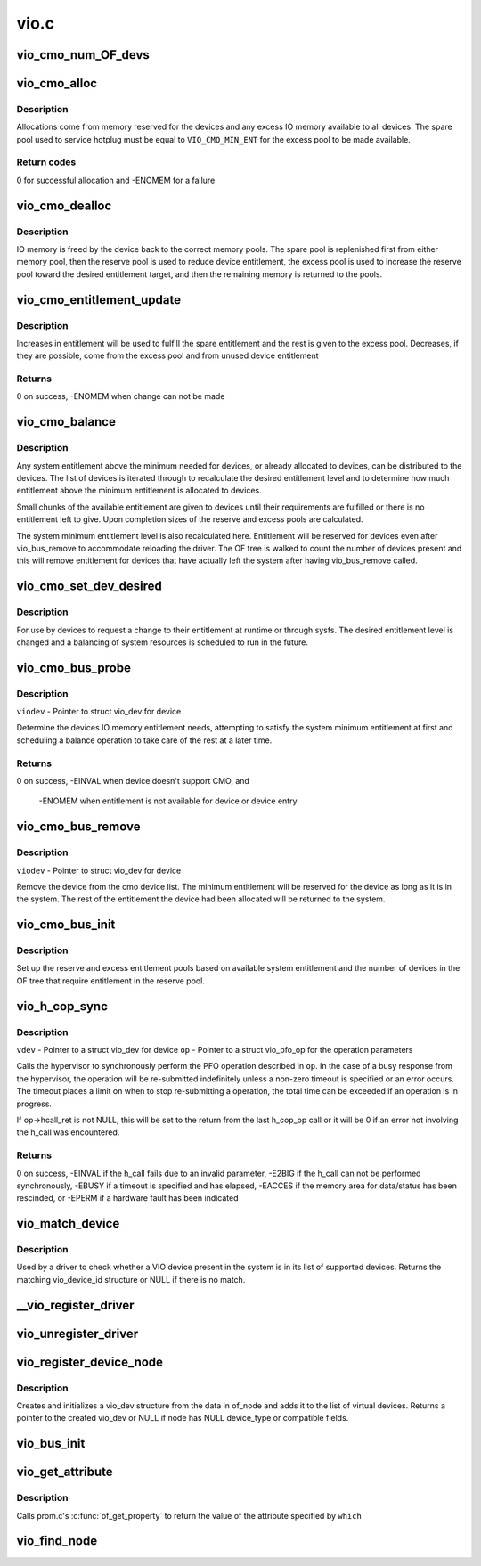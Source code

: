 .. -*- coding: utf-8; mode: rst -*-

=====
vio.c
=====


.. _`vio_cmo_num_of_devs`:

vio_cmo_num_OF_devs
===================

.. c:function:: int vio_cmo_num_OF_devs ( void)

    Count the number of OF devices that have DMA windows

    :param void:
        no arguments



.. _`vio_cmo_alloc`:

vio_cmo_alloc
=============

.. c:function:: int vio_cmo_alloc (struct vio_dev *viodev, size_t size)

    allocate IO memory for CMO-enable devices

    :param struct vio_dev \*viodev:
        VIO device requesting IO memory

    :param size_t size:
        size of allocation requested



.. _`vio_cmo_alloc.description`:

Description
-----------

Allocations come from memory reserved for the devices and any excess
IO memory available to all devices.  The spare pool used to service
hotplug must be equal to ``VIO_CMO_MIN_ENT`` for the excess pool to be
made available.



.. _`vio_cmo_alloc.return-codes`:

Return codes
------------

0 for successful allocation and -ENOMEM for a failure



.. _`vio_cmo_dealloc`:

vio_cmo_dealloc
===============

.. c:function:: void vio_cmo_dealloc (struct vio_dev *viodev, size_t size)

    deallocate IO memory from CMO-enable devices

    :param struct vio_dev \*viodev:
        VIO device freeing IO memory

    :param size_t size:
        size of deallocation



.. _`vio_cmo_dealloc.description`:

Description
-----------

IO memory is freed by the device back to the correct memory pools.
The spare pool is replenished first from either memory pool, then
the reserve pool is used to reduce device entitlement, the excess
pool is used to increase the reserve pool toward the desired entitlement
target, and then the remaining memory is returned to the pools.



.. _`vio_cmo_entitlement_update`:

vio_cmo_entitlement_update
==========================

.. c:function:: int vio_cmo_entitlement_update (size_t new_entitlement)

    Manage system entitlement changes

    :param size_t new_entitlement:
        new system entitlement to attempt to accommodate



.. _`vio_cmo_entitlement_update.description`:

Description
-----------

Increases in entitlement will be used to fulfill the spare entitlement
and the rest is given to the excess pool.  Decreases, if they are
possible, come from the excess pool and from unused device entitlement



.. _`vio_cmo_entitlement_update.returns`:

Returns
-------

0 on success, -ENOMEM when change can not be made



.. _`vio_cmo_balance`:

vio_cmo_balance
===============

.. c:function:: void vio_cmo_balance (struct work_struct *work)

    Balance entitlement among devices

    :param struct work_struct \*work:
        work queue structure for this operation



.. _`vio_cmo_balance.description`:

Description
-----------

Any system entitlement above the minimum needed for devices, or
already allocated to devices, can be distributed to the devices.
The list of devices is iterated through to recalculate the desired
entitlement level and to determine how much entitlement above the
minimum entitlement is allocated to devices.

Small chunks of the available entitlement are given to devices until
their requirements are fulfilled or there is no entitlement left to give.
Upon completion sizes of the reserve and excess pools are calculated.

The system minimum entitlement level is also recalculated here.
Entitlement will be reserved for devices even after vio_bus_remove to
accommodate reloading the driver.  The OF tree is walked to count the
number of devices present and this will remove entitlement for devices
that have actually left the system after having vio_bus_remove called.



.. _`vio_cmo_set_dev_desired`:

vio_cmo_set_dev_desired
=======================

.. c:function:: void vio_cmo_set_dev_desired (struct vio_dev *viodev, size_t desired)

    Set desired entitlement for a device

    :param struct vio_dev \*viodev:
        struct vio_dev for device to alter

    :param size_t desired:
        new desired entitlement level in bytes



.. _`vio_cmo_set_dev_desired.description`:

Description
-----------

For use by devices to request a change to their entitlement at runtime or
through sysfs.  The desired entitlement level is changed and a balancing
of system resources is scheduled to run in the future.



.. _`vio_cmo_bus_probe`:

vio_cmo_bus_probe
=================

.. c:function:: int vio_cmo_bus_probe (struct vio_dev *viodev)

    Handle CMO specific bus probe activities

    :param struct vio_dev \*viodev:

        *undescribed*



.. _`vio_cmo_bus_probe.description`:

Description
-----------


``viodev`` - Pointer to struct vio_dev for device

Determine the devices IO memory entitlement needs, attempting
to satisfy the system minimum entitlement at first and scheduling
a balance operation to take care of the rest at a later time.



.. _`vio_cmo_bus_probe.returns`:

Returns
-------

0 on success, -EINVAL when device doesn't support CMO, and

         -ENOMEM when entitlement is not available for device or
         device entry.



.. _`vio_cmo_bus_remove`:

vio_cmo_bus_remove
==================

.. c:function:: void vio_cmo_bus_remove (struct vio_dev *viodev)

    Handle CMO specific bus removal activities

    :param struct vio_dev \*viodev:

        *undescribed*



.. _`vio_cmo_bus_remove.description`:

Description
-----------


``viodev`` - Pointer to struct vio_dev for device

Remove the device from the cmo device list.  The minimum entitlement
will be reserved for the device as long as it is in the system.  The
rest of the entitlement the device had been allocated will be returned
to the system.



.. _`vio_cmo_bus_init`:

vio_cmo_bus_init
================

.. c:function:: void vio_cmo_bus_init ( void)

    CMO entitlement initialization at bus init time

    :param void:
        no arguments



.. _`vio_cmo_bus_init.description`:

Description
-----------


Set up the reserve and excess entitlement pools based on available
system entitlement and the number of devices in the OF tree that
require entitlement in the reserve pool.



.. _`vio_h_cop_sync`:

vio_h_cop_sync
==============

.. c:function:: int vio_h_cop_sync (struct vio_dev *vdev, struct vio_pfo_op *op)

    Perform a synchronous PFO co-processor operation

    :param struct vio_dev \*vdev:

        *undescribed*

    :param struct vio_pfo_op \*op:

        *undescribed*



.. _`vio_h_cop_sync.description`:

Description
-----------


``vdev`` - Pointer to a struct vio_dev for device
``op`` - Pointer to a struct vio_pfo_op for the operation parameters

Calls the hypervisor to synchronously perform the PFO operation
described in ``op``\ .  In the case of a busy response from the hypervisor,
the operation will be re-submitted indefinitely unless a non-zero timeout
is specified or an error occurs. The timeout places a limit on when to
stop re-submitting a operation, the total time can be exceeded if an
operation is in progress.

If op->hcall_ret is not NULL, this will be set to the return from the
last h_cop_op call or it will be 0 if an error not involving the h_call
was encountered.



.. _`vio_h_cop_sync.returns`:

Returns
-------

0 on success,
-EINVAL if the h_call fails due to an invalid parameter,
-E2BIG if the h_call can not be performed synchronously,
-EBUSY if a timeout is specified and has elapsed,
-EACCES if the memory area for data/status has been rescinded, or
-EPERM if a hardware fault has been indicated



.. _`vio_match_device`:

vio_match_device
================

.. c:function:: const struct vio_device_id *vio_match_device (const struct vio_device_id *ids, const struct vio_dev *dev)

    Tell if a VIO device has a matching VIO device id structure.

    :param const struct vio_device_id \*ids:
        array of VIO device id structures to search in

    :param const struct vio_dev \*dev:
        the VIO device structure to match against



.. _`vio_match_device.description`:

Description
-----------

Used by a driver to check whether a VIO device present in the
system is in its list of supported devices. Returns the matching
vio_device_id structure or NULL if there is no match.



.. _`__vio_register_driver`:

__vio_register_driver
=====================

.. c:function:: int __vio_register_driver (struct vio_driver *viodrv, struct module *owner, const char *mod_name)

    Register a new vio driver

    :param struct vio_driver \*viodrv:
        The vio_driver structure to be registered.

    :param struct module \*owner:

        *undescribed*

    :param const char \*mod_name:

        *undescribed*



.. _`vio_unregister_driver`:

vio_unregister_driver
=====================

.. c:function:: void vio_unregister_driver (struct vio_driver *viodrv)

    Remove registration of vio driver.

    :param struct vio_driver \*viodrv:
        The vio_driver struct to be removed form registration



.. _`vio_register_device_node`:

vio_register_device_node
========================

.. c:function:: struct vio_dev *vio_register_device_node (struct device_node *of_node)

    Register a new vio device.

    :param struct device_node \*of_node:
        The OF node for this device.



.. _`vio_register_device_node.description`:

Description
-----------

Creates and initializes a vio_dev structure from the data in
of_node and adds it to the list of virtual devices.
Returns a pointer to the created vio_dev or NULL if node has
NULL device_type or compatible fields.



.. _`vio_bus_init`:

vio_bus_init
============

.. c:function:: int vio_bus_init ( void)

    Initialize the virtual IO bus

    :param void:
        no arguments



.. _`vio_get_attribute`:

vio_get_attribute
=================

.. c:function:: const void *vio_get_attribute (struct vio_dev *vdev, char *which, int *length)

    get attribute for virtual device

    :param struct vio_dev \*vdev:
        The vio device to get property.

    :param char \*which:
        The property/attribute to be extracted.

    :param int \*length:
        Pointer to length of returned data size (unused if NULL).



.. _`vio_get_attribute.description`:

Description
-----------

Calls prom.c's :c:func:`of_get_property` to return the value of the
attribute specified by ``which``



.. _`vio_find_node`:

vio_find_node
=============

.. c:function:: struct vio_dev *vio_find_node (struct device_node *vnode)

    find an already-registered vio_dev

    :param struct device_node \*vnode:
        device_node of the virtual device we're looking for

